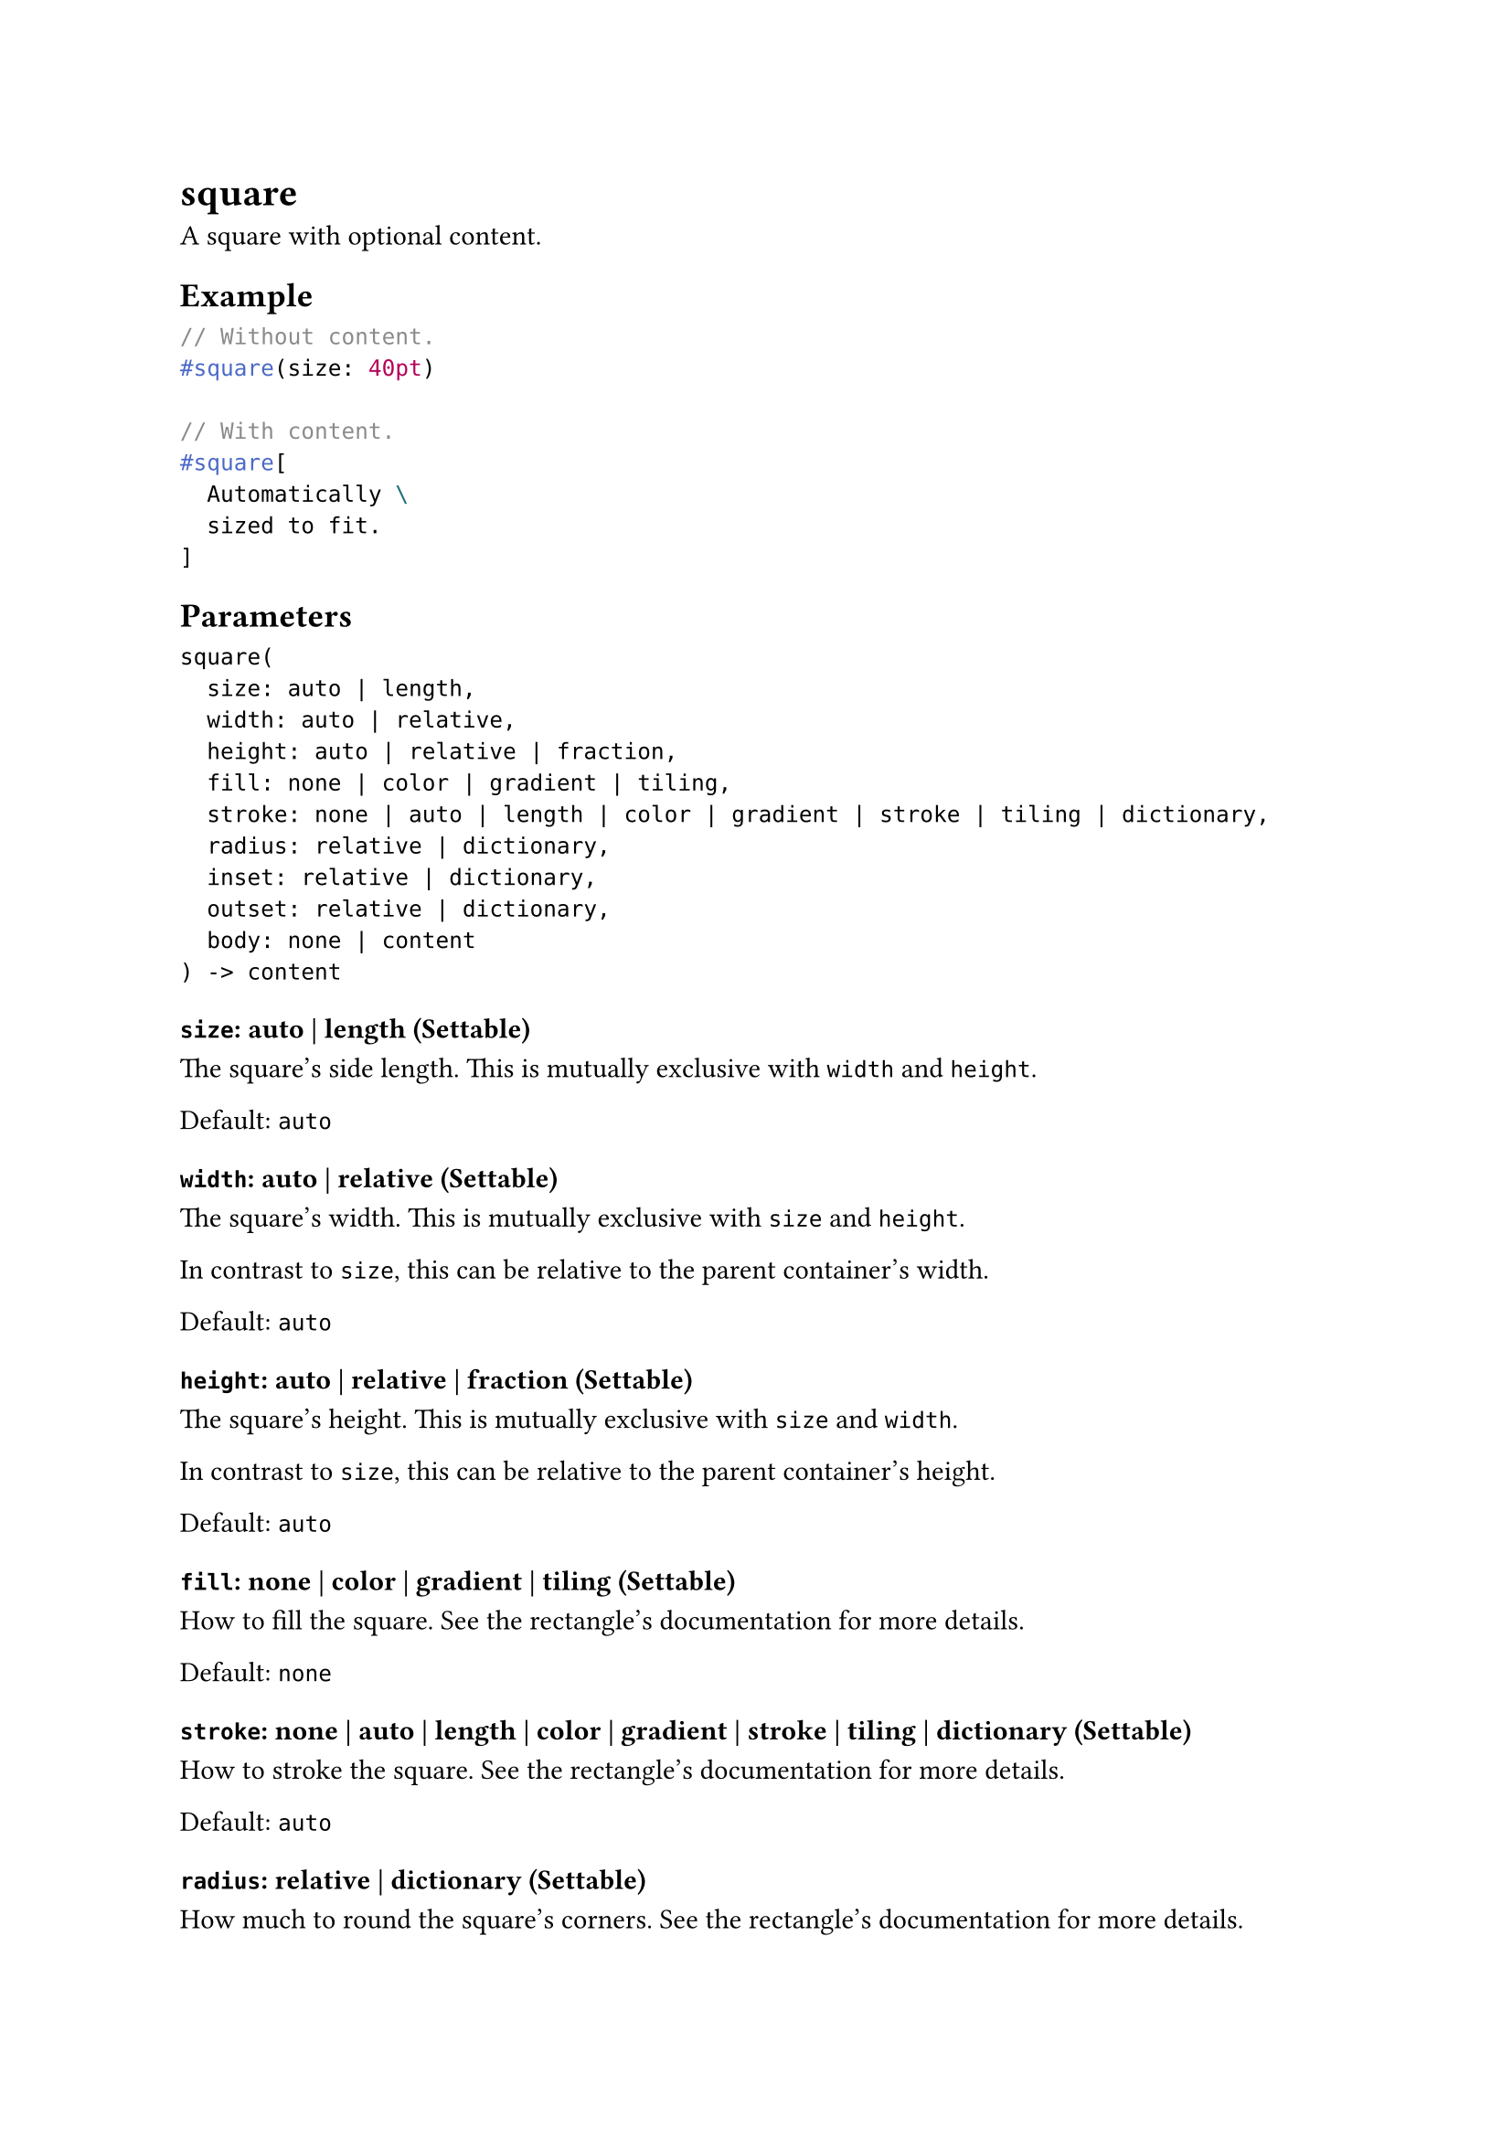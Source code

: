 = square

A square with optional content.

== Example

```typst
// Without content.
#square(size: 40pt)

// With content.
#square[
  Automatically \
  sized to fit.
]
```

== Parameters

```
square(
  size: auto | length,
  width: auto | relative,
  height: auto | relative | fraction,
  fill: none | color | gradient | tiling,
  stroke: none | auto | length | color | gradient | stroke | tiling | dictionary,
  radius: relative | dictionary,
  inset: relative | dictionary,
  outset: relative | dictionary,
  body: none | content
) -> content
```

=== `size`: auto | length (Settable)

The square's side length. This is mutually exclusive with `width` and `height`.

Default: `auto`

=== `width`: auto | relative (Settable)

The square's width. This is mutually exclusive with `size` and `height`.

In contrast to `size`, this can be relative to the parent container's width.

Default: `auto`

=== `height`: auto | relative | fraction (Settable)

The square's height. This is mutually exclusive with `size` and `width`.

In contrast to `size`, this can be relative to the parent container's height.

Default: `auto`

=== `fill`: none | color | gradient | tiling (Settable)

How to fill the square. See the #link("/docs/reference/visualize/rect/#parameters-fill")[rectangle's documentation] for more details.

Default: `none`

=== `stroke`: none | auto | length | color | gradient | stroke | tiling | dictionary (Settable)

How to stroke the square. See the #link("/docs/reference/visualize/rect/#parameters-stroke")[rectangle's documentation] for more details.

Default: `auto`

=== `radius`: relative | dictionary (Settable)

How much to round the square's corners. See the #link("/docs/reference/visualize/rect/#parameters-radius")[rectangle's documentation] for more details.

Default: `(:)`

=== `inset`: relative | dictionary (Settable)

How much to pad the square's content. See the #link("/docs/reference/layout/box/#parameters-inset")[box's documentation] for more details.

Default: `0% + 5pt`

=== `outset`: relative | dictionary (Settable)

How much to expand the square's size without affecting the layout. See the #link("/docs/reference/layout/box/#parameters-outset")[box's documentation] for more details.

Default: `(:)`

=== `body`: none | content (Positional, Settable)

The content to place into the square. The square expands to fit this content, keeping the 1-1 aspect ratio.

When this is omitted, the square takes on a default size of at most `30pt`.

Default: `none`
